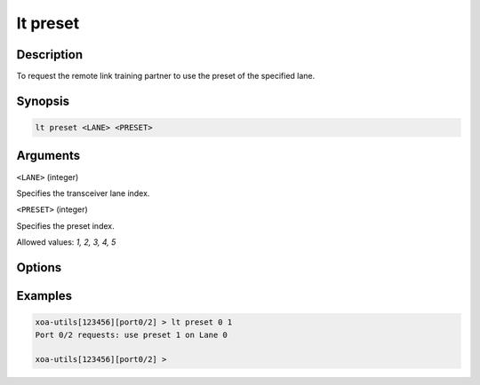 lt preset
=========

Description
-----------

To request the remote link training partner to use the preset of the specified lane.



Synopsis
--------

.. code-block:: text
    
    lt preset <LANE> <PRESET>


Arguments
---------

``<LANE>`` (integer)

Specifies the transceiver lane index.


``<PRESET>`` (integer)
    
Specifies the preset index. 

Allowed values: `1, 2, 3, 4, 5`


Options
-------



Examples
--------

.. code-block:: text

    xoa-utils[123456][port0/2] > lt preset 0 1
    Port 0/2 requests: use preset 1 on Lane 0

    xoa-utils[123456][port0/2] >



